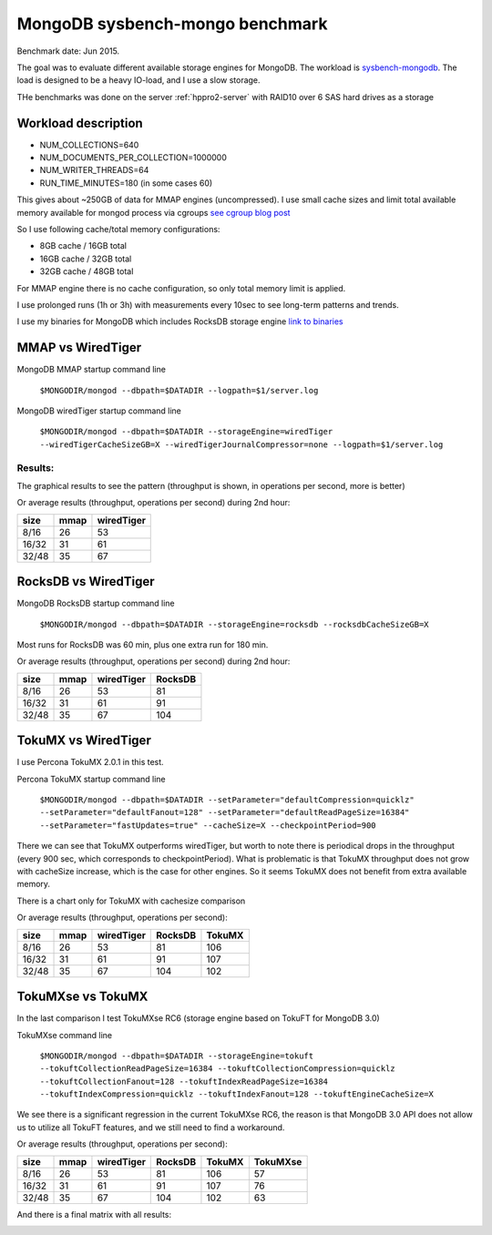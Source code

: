 .. _mongodb-sysbench-hppro2:

================================
MongoDB sysbench-mongo benchmark
================================

Benchmark date: Jun 2015.

The goal was to evaluate different available storage engines for MongoDB.
The workload is `sysbench-mongodb <https://github.com/tmcallaghan/sysbench-mongodb>`_.
The load is designed to be a heavy IO-load, and I use a slow storage.

THe benchmarks was done on the server  :ref:`hppro2-server` with RAID10 over 6 SAS hard drives as a storage

Workload description
====================
* NUM_COLLECTIONS=640
* NUM_DOCUMENTS_PER_COLLECTION=1000000
* NUM_WRITER_THREADS=64
* RUN_TIME_MINUTES=180 (in some cases 60)

This gives about ~250GB of data for MMAP engines (uncompressed).
I use small cache sizes and limit total available memory available for mongod process via cgroups
`see cgroup blog post <https://www.percona.com/blog/2015/07/01/using-cgroups-to-limit-mysql-and-mongodb-memory-usage/>`_

So I use following cache/total memory configurations:

* 8GB cache / 16GB total
* 16GB cache / 32GB total
* 32GB cache / 48GB total

For MMAP engine there is no cache configuration, so only total memory limit is applied.

I use prolonged runs (1h or 3h) with measurements every 10sec to see long-term patterns and trends.

I use my binaries for MongoDB which includes RocksDB storage engine `link to binaries <http://percona-lab-mongorocks.s3.amazonaws.com/mongo-rocks-3.0.4-pre-STATIC.tar.gz>`_

MMAP vs WiredTiger
==================

MongoDB MMAP startup command line

	``$MONGODIR/mongod --dbpath=$DATADIR --logpath=$1/server.log``

MongoDB wiredTiger startup command line

	``$MONGODIR/mongod --dbpath=$DATADIR --storageEngine=wiredTiger --wiredTigerCacheSizeGB=X --wiredTigerJournalCompressor=none --logpath=$1/server.log``

Results:
--------

The graphical results to see the pattern (throughput is shown, in operations per second, more is better)

.. image:: img/wt-mmap.png

Or average results (throughput, operations per second) during 2nd hour:

=====  ==== ==========
size   mmap wiredTiger
=====  ==== ==========
8/16   26   53
16/32  31   61
32/48  35   67
=====  ==== ==========

RocksDB vs WiredTiger
=====================

MongoDB RocksDB startup command line

	``$MONGODIR/mongod --dbpath=$DATADIR --storageEngine=rocksdb --rocksdbCacheSizeGB=X``

Most runs for RocksDB was 60 min, plus one extra run for 180 min.

.. image:: img/wt-rocksdb.png

Or average results (throughput, operations per second) during 2nd hour:

=====  ==== ========== ========
size   mmap wiredTiger RocksDB
=====  ==== ========== ========
8/16   26   53         81
16/32  31   61         91
32/48  35   67         104 
=====  ==== ========== ========

TokuMX vs WiredTiger
====================

I use Percona TokuMX 2.0.1 in this test.

Percona TokuMX startup command line

	``$MONGODIR/mongod --dbpath=$DATADIR --setParameter="defaultCompression=quicklz" --setParameter="defaultFanout=128" --setParameter="defaultReadPageSize=16384" --setParameter="fastUpdates=true" --cacheSize=X --checkpointPeriod=900``

.. image:: img/wt-tokumx.png

There we can see that TokuMX outperforms wiredTiger, but worth to note there is periodical drops in the throughput (every 900 sec, which corresponds to checkpointPeriod). What is problematic is that TokuMX throughput does not grow with cacheSize increase, which is the case for other engines. So it seems TokuMX does not benefit from extra available memory.

There is a chart only for TokuMX with cachesize comparison

.. image:: img/tokumx-cache.png


Or average results (throughput, operations per second):

=====  ==== ========== ======== =========
size   mmap wiredTiger RocksDB  TokuMX
=====  ==== ========== ======== =========
8/16   26   53         81       106
16/32  31   61         91       107
32/48  35   67         104      102
=====  ==== ========== ======== =========

TokuMXse vs TokuMX
====================

In the last comparison I test TokuMXse RC6 (storage engine based on TokuFT for MongoDB 3.0)

TokuMXse command line
	
	``$MONGODIR/mongod --dbpath=$DATADIR --storageEngine=tokuft --tokuftCollectionReadPageSize=16384 --tokuftCollectionCompression=quicklz --tokuftCollectionFanout=128 --tokuftIndexReadPageSize=16384 --tokuftIndexCompression=quicklz --tokuftIndexFanout=128 --tokuftEngineCacheSize=X``	
	
.. image:: img/tokumxse.png

We see there is a significant regression in the current TokuMXse RC6, the reason is that MongoDB 3.0 API does not allow us to utilize all TokuFT features, and we still need to find a workaround.

Or average results (throughput, operations per second):

=====  ==== ========== ======== ========= ========
size   mmap wiredTiger RocksDB  TokuMX    TokuMXse
=====  ==== ========== ======== ========= ========
8/16   26   53         81       106       57
16/32  31   61         91       107       76
32/48  35   67         104      102       63
=====  ==== ========== ======== ========= ========


And there is a final matrix with all results:

.. image:: img/matrix.png



